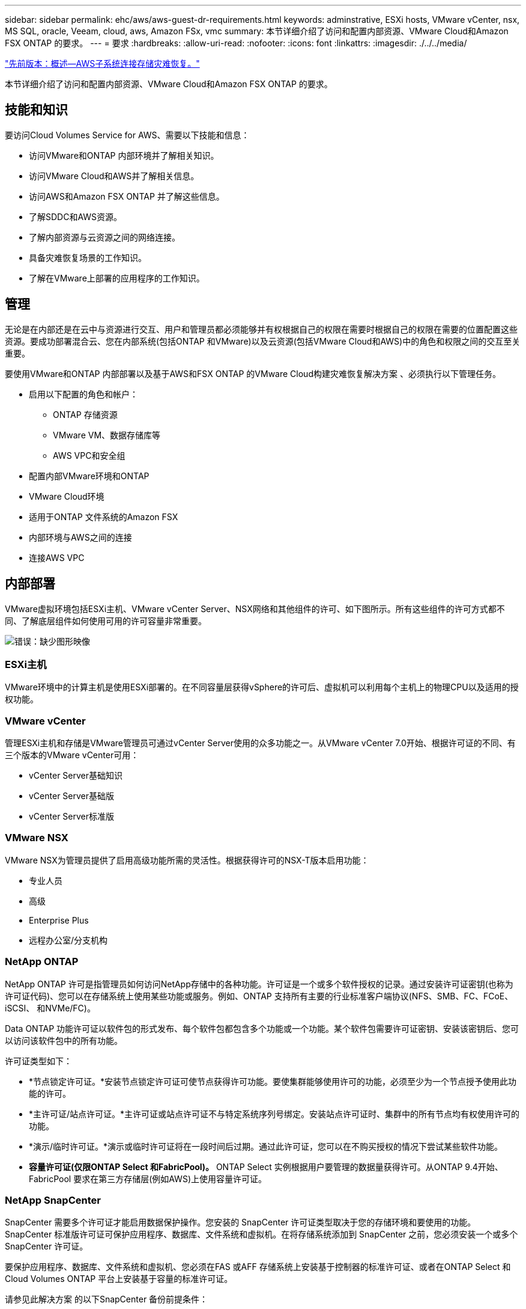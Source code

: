 ---
sidebar: sidebar 
permalink: ehc/aws/aws-guest-dr-requirements.html 
keywords: adminstrative, ESXi hosts, VMware vCenter, nsx, MS SQL, oracle, Veeam, cloud, aws, Amazon FSx, vmc 
summary: 本节详细介绍了访问和配置内部资源、VMware Cloud和Amazon FSX ONTAP 的要求。 
---
= 要求
:hardbreaks:
:allow-uri-read: 
:nofooter: 
:icons: font
:linkattrs: 
:imagesdir: ./../../media/


link:aws-guest-dr-overview.html["先前版本：概述—AWS子系统连接存储灾难恢复。"]

本节详细介绍了访问和配置内部资源、VMware Cloud和Amazon FSX ONTAP 的要求。



== 技能和知识

要访问Cloud Volumes Service for AWS、需要以下技能和信息：

* 访问VMware和ONTAP 内部环境并了解相关知识。
* 访问VMware Cloud和AWS并了解相关信息。
* 访问AWS和Amazon FSX ONTAP 并了解这些信息。
* 了解SDDC和AWS资源。
* 了解内部资源与云资源之间的网络连接。
* 具备灾难恢复场景的工作知识。
* 了解在VMware上部署的应用程序的工作知识。




== 管理

无论是在内部还是在云中与资源进行交互、用户和管理员都必须能够并有权根据自己的权限在需要时根据自己的权限在需要的位置配置这些资源。要成功部署混合云、您在内部系统(包括ONTAP 和VMware)以及云资源(包括VMware Cloud和AWS)中的角色和权限之间的交互至关重要。

要使用VMware和ONTAP 内部部署以及基于AWS和FSX ONTAP 的VMware Cloud构建灾难恢复解决方案 、必须执行以下管理任务。

* 启用以下配置的角色和帐户：
+
** ONTAP 存储资源
** VMware VM、数据存储库等
** AWS VPC和安全组


* 配置内部VMware环境和ONTAP
* VMware Cloud环境
* 适用于ONTAP 文件系统的Amazon FSX
* 内部环境与AWS之间的连接
* 连接AWS VPC




== 内部部署

VMware虚拟环境包括ESXi主机、VMware vCenter Server、NSX网络和其他组件的许可、如下图所示。所有这些组件的许可方式都不同、了解底层组件如何使用可用的许可容量非常重要。

image:dr-vmc-aws-image2.png["错误：缺少图形映像"]



=== ESXi主机

VMware环境中的计算主机是使用ESXi部署的。在不同容量层获得vSphere的许可后、虚拟机可以利用每个主机上的物理CPU以及适用的授权功能。



=== VMware vCenter

管理ESXi主机和存储是VMware管理员可通过vCenter Server使用的众多功能之一。从VMware vCenter 7.0开始、根据许可证的不同、有三个版本的VMware vCenter可用：

* vCenter Server基础知识
* vCenter Server基础版
* vCenter Server标准版




=== VMware NSX

VMware NSX为管理员提供了启用高级功能所需的灵活性。根据获得许可的NSX-T版本启用功能：

* 专业人员
* 高级
* Enterprise Plus
* 远程办公室/分支机构




=== NetApp ONTAP

NetApp ONTAP 许可是指管理员如何访问NetApp存储中的各种功能。许可证是一个或多个软件授权的记录。通过安装许可证密钥(也称为许可证代码)、您可以在存储系统上使用某些功能或服务。例如、ONTAP 支持所有主要的行业标准客户端协议(NFS、SMB、FC、FCoE、iSCSI、 和NVMe/FC)。

Data ONTAP 功能许可证以软件包的形式发布、每个软件包都包含多个功能或一个功能。某个软件包需要许可证密钥、安装该密钥后、您可以访问该软件包中的所有功能。

许可证类型如下：

* *节点锁定许可证。*安装节点锁定许可证可使节点获得许可功能。要使集群能够使用许可的功能，必须至少为一个节点授予使用此功能的许可。
* *主许可证/站点许可证。*主许可证或站点许可证不与特定系统序列号绑定。安装站点许可证时、集群中的所有节点均有权使用许可的功能。
* *演示/临时许可证。*演示或临时许可证将在一段时间后过期。通过此许可证，您可以在不购买授权的情况下尝试某些软件功能。
* *容量许可证(仅限ONTAP Select 和FabricPool)。* ONTAP Select 实例根据用户要管理的数据量获得许可。从ONTAP 9.4开始、FabricPool 要求在第三方存储层(例如AWS)上使用容量许可证。




=== NetApp SnapCenter

SnapCenter 需要多个许可证才能启用数据保护操作。您安装的 SnapCenter 许可证类型取决于您的存储环境和要使用的功能。SnapCenter 标准版许可证可保护应用程序、数据库、文件系统和虚拟机。在将存储系统添加到 SnapCenter 之前，您必须安装一个或多个 SnapCenter 许可证。

要保护应用程序、数据库、文件系统和虚拟机、您必须在FAS 或AFF 存储系统上安装基于控制器的标准许可证、或者在ONTAP Select 和Cloud Volumes ONTAP 平台上安装基于容量的标准许可证。

请参见此解决方案 的以下SnapCenter 备份前提条件：

* 在内部ONTAP 系统上创建的卷和SMB共享、用于查找备份的数据库和配置文件。
* 内部ONTAP 系统与AWS帐户中的FSX或CVO之间的SnapMirror关系。用于传输包含备份的SnapCenter 数据库和配置文件的快照。
* Windows Server安装在云帐户中、可以安装在EC2实例上、也可以安装在VMware Cloud SDDC中的VM上。
* SnapCenter 安装在VMware Cloud中的Windows EC2实例或VM上。




=== MS SQL

在此解决方案 验证中、我们使用MS SQL演示灾难恢复。

有关MS SQL和NetApp ONTAP 最佳实践的详细信息、请参见 https://www.netapp.com/media/8585-tr4590.pdf["此链接。"^]。



=== Oracle

在此解决方案 验证中、我们使用Oracle演示灾难恢复。有关Oracle和NetApp ONTAP 最佳实践的详细信息、请参见 https://www.netapp.com/media/8744-tr3633.pdf["此链接。"^]。



=== Veeam

在此解决方案 验证过程中、我们使用Veeam演示灾难恢复。有关Veeam和NetApp ONTAP 最佳实践的详细信息、请参见 https://www.veeam.com/wp-netapp-configuration-best-practices-guide.html["此链接。"^]。



== 云



=== AWS

您必须能够执行以下任务：

* 部署和配置域服务。
* 在给定VPC中根据应用程序要求部署FSX ONTAP。
* 在AWS计算网关上配置VMware Cloud、以允许来自FSX ONTAP 的流量。
* 配置AWS安全组、以允许AWS子网上的VMware Cloud与部署了FSX ONTAP 服务的AWS VPC子网之间进行通信。




=== VMware Cloud

您必须能够执行以下任务：

* 在AWS SDDC上配置VMware Cloud。




=== Cloud Manager帐户验证

您必须能够使用NetApp Cloud Manager部署资源。要验证是否可以、请完成以下任务：

* https://docs.netapp.com/us-en/cloud-manager-setup-admin/task-signing-up.html["注册Cloud Central"^] 如果您尚未执行此操作。
* https://docs.netapp.com/us-en/cloud-manager-setup-admin/task-logging-in.html["登录到Cloud Manager"^]。
* https://docs.netapp.com/us-en/cloud-manager-setup-admin/task-setting-up-netapp-accounts.html["设置工作空间和用户"^]。
* https://docs.netapp.com/us-en/cloud-manager-setup-admin/concept-connectors.html["创建连接器"^]。




=== 适用于 NetApp ONTAP 的 Amazon FSX

拥有AWS帐户后、您必须能够执行以下任务：

* 创建一个能够为NetApp ONTAP 文件系统配置Amazon FSX的IAM管理用户。




== 配置前提条件

鉴于客户拥有不同的拓扑结构、本节重点介绍实现从内部资源到云资源的通信所需的端口。



=== 所需端口和防火墙注意事项

下表介绍了必须在整个基础架构中启用的端口。

有关Veeam Backup & Replication软件所需端口的更全面列表、请按照 https://helpcenter.veeam.com/docs/backup/vsphere/used_ports.html?zoom_highlight=port+requirements&ver=110["此链接。"^]。

有关SnapCenter 的端口要求的更全面列表、请按 https://docs.netapp.com/ocsc-41/index.jsp?topic=%2Fcom.netapp.doc.ocsc-isg%2FGUID-6B5E4464-FE9A-4D2A-B526-E6F4298C9550.html["此链接。"^]。

下表列出了Microsoft Windows Server的Veeam端口要求。

|===
| from | 收件人： | 协议 | Port | 注释： 


| 备份服务器 | Microsoft Windows服务器 | TCP | 445 | 部署Veeam Backup & Replication组件所需的端口。 


| 备份代理 |  | TCP | 6160 | Veeam安装程序服务使用的默认端口。 


| 备份存储库 |  | TCP | 2500到3500 | 用作数据传输通道和收集日志文件的默认端口范围。 


| 挂载服务器 |  | TCP | 6162 | Veeam Data Mover使用的默认端口。 
|===

NOTE: 对于作业使用的每个TCP连接、都会为此范围分配一个端口。

下表列出了Linux Server的Veeam端口要求。

|===
| from | 收件人： | 协议 | Port | 注释： 


| 备份服务器 | Linux服务器 | TCP | 22. | 用作从控制台到目标Linux主机的控制通道的端口。 


|  |  | TCP | 6162 | Veeam Data Mover使用的默认端口。 


|  |  | TCP | 2500到3500 | 用作数据传输通道和收集日志文件的默认端口范围。 
|===

NOTE: 对于作业使用的每个TCP连接、都会为此范围分配一个端口。

下表列出了Veeam Backup Server的端口要求。

|===
| from | 收件人： | 协议 | Port | 注释： 


| 备份服务器 | vCenter Server | HTTPS、TCP | 443. | 用于连接到vCenter Server的默认端口。用作从控制台到目标Linux主机的控制通道的端口。 


|  | 托管Veeam Backup & Replication配置数据库的Microsoft SQL Server | TCP | 1443 | 用于与部署Veeam Backup & Replication配置数据库的Microsoft SQL Server进行通信的端口(如果使用Microsoft SQL Server默认实例)。 


|  | 所有备份服务器的名称解析DNS服务器 | TCP | 3389 | 用于与DNS服务器通信的端口 
|===

NOTE: 如果使用vCloud Director、请确保打开底层vCenter Server上的端口443。

下表列出了Veeam Backup Proxy端口要求。

|===
| from | 收件人： | 协议 | Port | 注释： 


| 备份服务器 | 备份代理 | TCP | 6210 | Veeam Backup VSS集成服务用于在SMB文件共享备份期间创建VSS快照的默认端口。 


| 备份代理 | vCenter Server | TCP | 1443 | 可在vCenter设置中自定义的默认VMware Web服务端口。 
|===
下表列出了SnapCenter 端口要求。

|===
| 端口类型 | 协议 | Port | 注释： 


| SnapCenter 管理端口 | HTTPS | 8146 | 此端口用于SnapCenter 客户端(SnapCenter 用户)与SnapCenter 服务器之间的通信。也用于从插件主机到 SnapCenter 服务器的通信。 


| SnapCenter SMCore 通信端口 | HTTPS | 8043 | 此端口用于在SnapCenter 服务器与安装SnapCenter 插件的主机之间进行通信。 


| Windows插件主机、安装 | TCP | 135、445 | 这些端口用于在SnapCenter 服务器与要安装此插件的主机之间进行通信。这些端口可以在安装后关闭。此外、Windows Instrumentation Services还会搜索端口49152到65535、这些端口必须处于打开状态。 


| Linux插件主机、安装 | SSH | 22. | 这些端口用于在SnapCenter 服务器与要安装此插件的主机之间进行通信。SnapCenter 使用这些端口将插件软件包二进制文件复制到Linux插件主机。 


| 适用于Windows/Linux的SnapCenter 插件软件包 | HTTPS | 8145 | 此端口用于在SMCore与安装了SnapCenter 插件的主机之间进行通信。 


| VMware vSphere vCenter Server 端口 | HTTPS | 443. | 此端口用于在适用于VMware vSphere的SnapCenter 插件与vCenter服务器之间进行通信。 


| 适用于VMware vSphere的SnapCenter 插件端口 | HTTPS | 8144 | 此端口用于从vCenter vSphere Web Client和SnapCenter 服务器进行通信。 
|===
link:aws-guest-dr-networking.html["下一步：网络连接。"]
